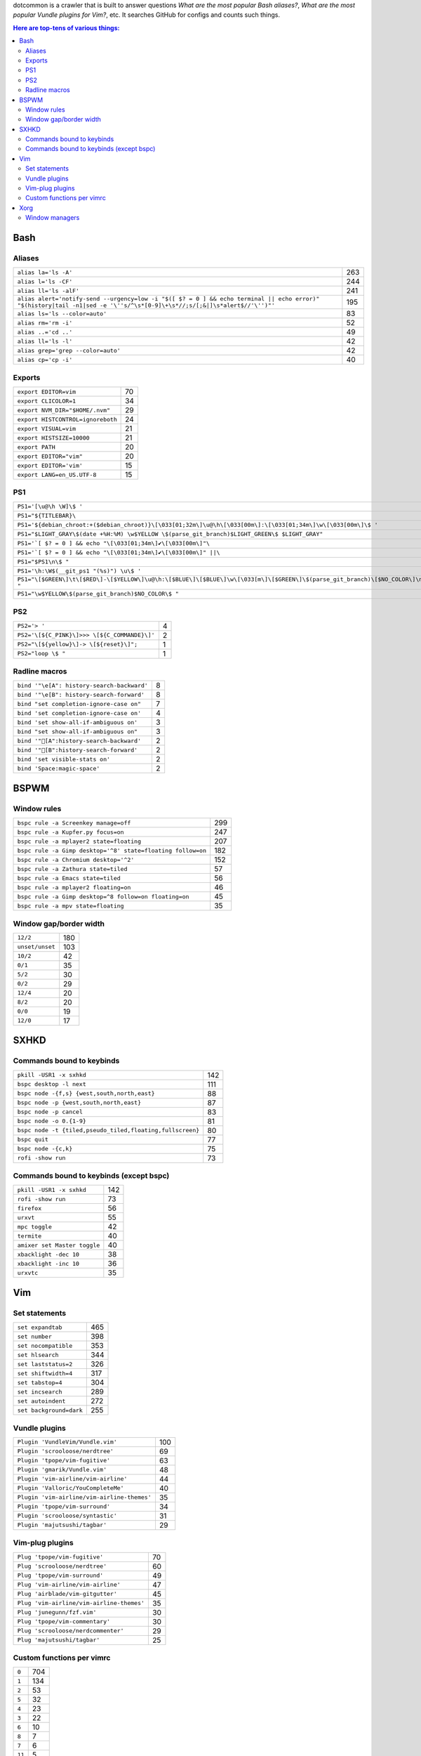 dotcommon is a crawler that is built to answer questions
*What are the most popular Bash aliases?*,
*What are the most popular Vundle plugins for Vim?*, etc.
It searches GitHub for configs and counts such things.

.. contents:: Here are top-tens of various things:

Bash
----


Aliases
~~~~~~~


========================================================================================================================================================================  ===
``alias la='ls -A'``                                                                                                                                                      263
``alias l='ls -CF'``                                                                                                                                                      244
``alias ll='ls -alF'``                                                                                                                                                    241
``alias alert='notify-send --urgency=low -i "$([ $? = 0 ] && echo terminal || echo error)" "$(history|tail -n1|sed -e '\''s/^\s*[0-9]\+\s*//;s/[;&|]\s*alert$//'\'')"'``  195
``alias ls='ls --color=auto'``                                                                                                                                             83
``alias rm='rm -i'``                                                                                                                                                       52
``alias ..='cd ..'``                                                                                                                                                       49
``alias ll='ls -l'``                                                                                                                                                       42
``alias grep='grep --color=auto'``                                                                                                                                         42
``alias cp='cp -i'``                                                                                                                                                       40
========================================================================================================================================================================  ===


Exports
~~~~~~~


=================================  ==
``export EDITOR=vim``              70
``export CLICOLOR=1``              34
``export NVM_DIR="$HOME/.nvm"``    29
``export HISTCONTROL=ignoreboth``  24
``export VISUAL=vim``              21
``export HISTSIZE=10000``          21
``export PATH``                    20
``export EDITOR="vim"``            20
``export EDITOR='vim'``            15
``export LANG=en_US.UTF-8``        15
=================================  ==


PS1
~~~


==============================================================================================================================  ==
``PS1='[\u@\h \W]\$ '``                                                                                                         44
``PS1="${TITLEBAR}\``                                                                                                            4
``PS1='${debian_chroot:+($debian_chroot)}\[\033[01;32m\]\u@\h\[\033[00m\]:\[\033[01;34m\]\w\[\033[00m\]\$ '``                    3
``PS1="$LIGHT_GRAY\$(date +%H:%M) \w$YELLOW \$(parse_git_branch)$LIGHT_GREEN\$ $LIGHT_GRAY"``                                    3
``PS1='`[ $? = 0 ] && echo "\[\033[01;34m\]✔\[\033[00m\]"\``                                                                     2
``PS1='`[ $? = 0 ] && echo "\[\033[01;34m\]✔\[\033[00m\]" ||\``                                                                  2
``PS1="$PS1\n\$ "``                                                                                                              2
``PS1='\h:\W$(__git_ps1 "(%s)") \u\$ '``                                                                                         2
``PS1="\[$GREEN\]\t\[$RED\]-\[$YELLOW\]\u@\h:\[$BLUE\]\[$BLUE\]\w\[\033[m\]\[$GREEN\]\$(parse_git_branch)\[$NO_COLOR\]\n\$ "``   2
``PS1="\w$YELLOW\$(parse_git_branch)$NO_COLOR\$ "``                                                                              2
==============================================================================================================================  ==


PS2
~~~


============================================  =
``PS2='> '``                                  4
``PS2='\[${C_PINK}\]>>> \[${C_COMMANDE}\]'``  2
``PS2="\[${yellow}\]-> \[${reset}\]";``       1
``PS2="loop \$ "``                            1
============================================  =


Radline macros
~~~~~~~~~~~~~~


==========================================  =
``bind '"\e[A": history-search-backward'``  8
``bind '"\e[B": history-search-forward'``   8
``bind "set completion-ignore-case on"``    7
``bind 'set completion-ignore-case on'``    4
``bind 'set show-all-if-ambiguous on'``     3
``bind "set show-all-if-ambiguous on"``     3
``bind '"[A":history-search-backward'``                                             2
``bind '"[B":history-search-forward'``                                             2
``bind 'set visible-stats on'``             2
``bind 'Space:magic-space'``                2
==========================================  =


BSPWM
-----


Window rules
~~~~~~~~~~~~


===========================================================  ===
``bspc rule -a Screenkey manage=off``                        299
``bspc rule -a Kupfer.py focus=on``                          247
``bspc rule -a mplayer2 state=floating``                     207
``bspc rule -a Gimp desktop='^8' state=floating follow=on``  182
``bspc rule -a Chromium desktop='^2'``                       152
``bspc rule -a Zathura state=tiled``                          57
``bspc rule -a Emacs state=tiled``                            56
``bspc rule -a mplayer2 floating=on``                         46
``bspc rule -a Gimp desktop=^8 follow=on floating=on``        45
``bspc rule -a mpv state=floating``                           35
===========================================================  ===


Window gap/border width
~~~~~~~~~~~~~~~~~~~~~~~


===============  ===
``12/2``         180
``unset/unset``  103
``10/2``          42
``0/1``           35
``5/2``           30
``0/2``           29
``12/4``          20
``8/2``           20
``0/0``           19
``12/0``          17
===============  ===


SXHKD
-----


Commands bound to keybinds
~~~~~~~~~~~~~~~~~~~~~~~~~~


=========================================================  ===
``pkill -USR1 -x sxhkd``                                   142
``bspc desktop -l next``                                   111
``bspc node -{f,s} {west,south,north,east}``                88
``bspc node -p {west,south,north,east}``                    87
``bspc node -p cancel``                                     83
``bspc node -o 0.{1-9}``                                    81
``bspc node -t {tiled,pseudo_tiled,floating,fullscreen}``   80
``bspc quit``                                               77
``bspc node -{c,k}``                                        75
``rofi -show run``                                          73
=========================================================  ===


Commands bound to keybinds (except bspc)
~~~~~~~~~~~~~~~~~~~~~~~~~~~~~~~~~~~~~~~~


============================  ===
``pkill -USR1 -x sxhkd``      142
``rofi -show run``             73
``firefox``                    56
``urxvt``                      55
``mpc toggle``                 42
``termite``                    40
``amixer set Master toggle``   40
``xbacklight -dec 10``         38
``xbacklight -inc 10``         36
``urxvtc``                     35
============================  ===


Vim
---


Set statements
~~~~~~~~~~~~~~


=======================  ===
``set expandtab``        465
``set number``           398
``set nocompatible``     353
``set hlsearch``         344
``set laststatus=2``     326
``set shiftwidth=4``     317
``set tabstop=4``        304
``set incsearch``        289
``set autoindent``       272
``set background=dark``  255
=======================  ===


Vundle plugins
~~~~~~~~~~~~~~


===========================================  ===
``Plugin 'VundleVim/Vundle.vim'``            100
``Plugin 'scrooloose/nerdtree'``              69
``Plugin 'tpope/vim-fugitive'``               63
``Plugin 'gmarik/Vundle.vim'``                48
``Plugin 'vim-airline/vim-airline'``          44
``Plugin 'Valloric/YouCompleteMe'``           40
``Plugin 'vim-airline/vim-airline-themes'``   35
``Plugin 'tpope/vim-surround'``               34
``Plugin 'scrooloose/syntastic'``             31
``Plugin 'majutsushi/tagbar'``                29
===========================================  ===


Vim-plug plugins
~~~~~~~~~~~~~~~~


=========================================  ==
``Plug 'tpope/vim-fugitive'``              70
``Plug 'scrooloose/nerdtree'``             60
``Plug 'tpope/vim-surround'``              49
``Plug 'vim-airline/vim-airline'``         47
``Plug 'airblade/vim-gitgutter'``          45
``Plug 'vim-airline/vim-airline-themes'``  35
``Plug 'junegunn/fzf.vim'``                30
``Plug 'tpope/vim-commentary'``            30
``Plug 'scrooloose/nerdcommenter'``        29
``Plug 'majutsushi/tagbar'``               25
=========================================  ==


Custom functions per vimrc
~~~~~~~~~~~~~~~~~~~~~~~~~~


======  ===
``0``   704
``1``   134
``2``    53
``5``    32
``4``    23
``3``    22
``6``    10
``8``     7
``7``     6
``11``    5
======  ===


Xorg
----


Window managers
~~~~~~~~~~~~~~~


========================  ===
``exec i3``               268
``exec bspwm``             57
``exec xmonad``            47
``exec dwm``               44
``exec awesome``           39
``exec $(get_session)``    36
``exec openbox-session``   26
``exec startxfce4``        18
``exec startkde``          11
``exec dbus-launch i3``     7
========================  ===

